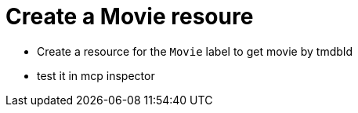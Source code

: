 = Create a Movie resoure 
:order: 5
:type: challenge

* Create a resource for the `Movie` label to get movie by tmdbId 
* test it in mcp inspector
